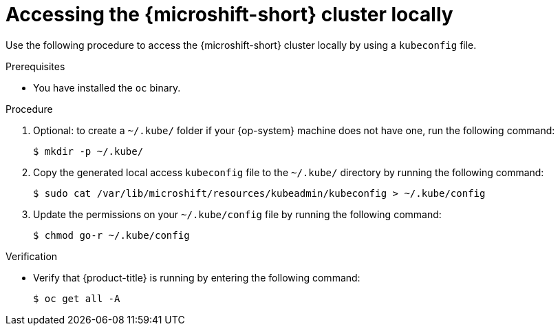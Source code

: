 // Module included in the following assemblies:
//
// microshift/microshift_install/microshift-install-rpm.adoc
// microshift/microshift_install/microshift-embed-in-rpm-ostree.adoc
// microshift/microshift_configuring/microshift-cluster-access-kubeconfig.adoc

:_content-type: PROCEDURE
[id="accessing-microshift-cluster-locally_{context}"]
= Accessing the {microshift-short} cluster locally

Use the following procedure to access the {microshift-short} cluster locally by using a `kubeconfig` file.

.Prerequisites

* You have installed the `oc` binary.

.Procedure

. Optional: to create a `~/.kube/` folder if your {op-system} machine does not have one, run the following command:
+
[source,terminal]
----
$ mkdir -p ~/.kube/
----

. Copy the generated local access `kubeconfig` file to the `~/.kube/` directory by running the following command:
+
[source,terminal]
----
$ sudo cat /var/lib/microshift/resources/kubeadmin/kubeconfig > ~/.kube/config
----

. Update the permissions on your `~/.kube/config` file by running the following command:
+
[source,terminal]
----
$ chmod go-r ~/.kube/config
----

.Verification

* Verify that {product-title} is running by entering the following command:
+
[source,terminal]
----
$ oc get all -A
----
